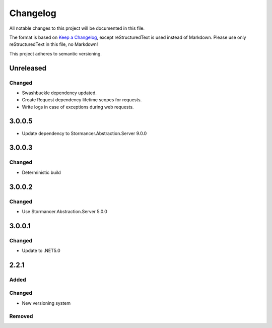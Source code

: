 ﻿=========
Changelog
=========

All notable changes to this project will be documented in this file.

The format is based on `Keep a Changelog <https://keepachangelog.com/en/1.0.0/>`_, except reStructuredText is used instead of Markdown.
Please use only reStructuredText in this file, no Markdown!

This project adheres to semantic versioning.

Unreleased
----------
Changed
*******
- Swashbuckle dependency updated.
- Create Request dependency lifetime scopes for requests.
- Write logs in case of exceptions during web requests.

3.0.0.5
----------
- Update dependency to Stormancer.Abstraction.Server 9.0.0

3.0.0.3
-------
Changed
*******
- Deterministic build

3.0.0.2
-------
Changed
*******
- Use Stormancer.Abstraction.Server 5.0.0

3.0.0.1
----------
Changed
*******
- Update to .NET5.0

2.2.1
-----
Added
*****

Changed
*******
- New versioning system

Removed
*******

